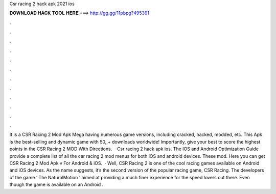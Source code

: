 Csr racing 2 hack apk 2021 ios

𝐃𝐎𝐖𝐍𝐋𝐎𝐀𝐃 𝐇𝐀𝐂𝐊 𝐓𝐎𝐎𝐋 𝐇𝐄𝐑𝐄 ===> http://gg.gg/11pbpg?495391

.

.

.

.

.

.

.

.

.

.

.

.

It is a CSR Racing 2 Mod Apk Mega having numerous game versions, including cracked, hacked, modded, etc. This Apk is the best-selling and dynamic game with 50,,+ downloads worldwide! Importantly, give your best to score the highest points in the CSR Racing 2 MOD With Directions.  · Csr racing 2 hack apk ios. The IOS and Android Optimization Guide provide a complete list of all the car racing 2 mod menus for both iOS and android devices. These mod. Here you can get CSR Racing 2 Mod Apk v For Android & iOS.  · Well, CSR Racing 2 is one of the cool racing games available on Android and iOS devices. As the name suggests, it’s the second version of the popular racing game, CSR Racing. The developers of the game ‘ The NaturalMotion ’ aimed at providing a much finer experience for the speed lovers out there. Even though the game is available on an Android .
